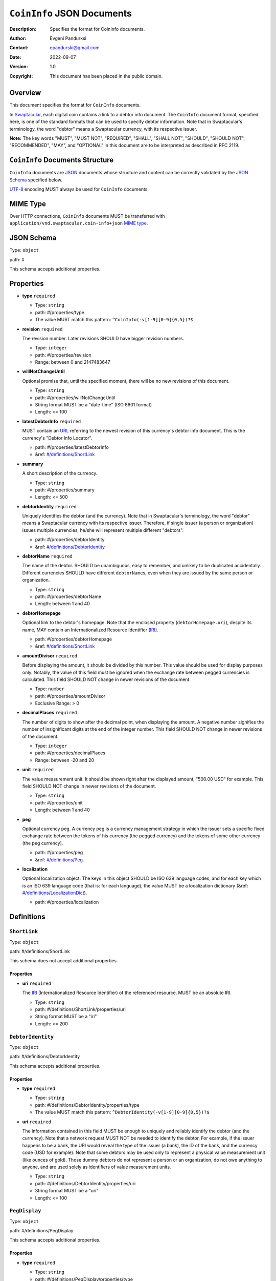 +++++++++++++++++++++++++++++++++++
``CoinInfo`` JSON Documents
+++++++++++++++++++++++++++++++++++
:Description: Specifies the format for CoinInfo documents.
:Author: Evgeni Pandurksi
:Contact: epandurski@gmail.com
:Date: 2022-09-07
:Version: 1.0
:Copyright: This document has been placed in the public domain.


Overview
========

This document specifies the format for ``CoinInfo`` documents.

In `Swaptacular`_, each digital coin contains a link to a debtor info
document. The ``CoinInfo`` document format, specified here, is one of
the standard formats that can be used to specify debtor
information. Note that in Swaptacular's terminology, the word "debtor"
means a Swaptacular currency, with its respective issuer.

**Note:** The key words "MUST", "MUST NOT", "REQUIRED", "SHALL",
"SHALL NOT", "SHOULD", "SHOULD NOT", "RECOMMENDED", "MAY", and
"OPTIONAL" in this document are to be interpreted as described in
RFC 2119.


``CoinInfo`` Documents Structure
================================

``CoinInfo`` documents are `JSON`_ documents whose structure and
content can be correctly validated by the `JSON Schema`_ specified
below.

`UTF-8`_ encoding MUST always be used for ``CoinInfo`` documents.


MIME Type
=========

Over HTTP connections, ``CoinInfo`` documents MUST be transferred with
``application/vnd.swaptacular.coin-info+json`` `MIME type`_.


JSON Schema
===========

Type: ``object``

path: #

This schema accepts additional properties.

Properties
==========

- **type** ``required``

  - Type: ``string``
  - path: #/properties/type
  - The value MUST match this pattern: ``^CoinInfo(-v[1-9][0-9]{0,5})?$``

- **revision** ``required``

  The revision number. Later revisions SHOULD have bigger revision
  numbers.

  - Type: ``integer``
  - path: #/properties/revision
  - Range: between 0 and 2147483647

- **willNotChangeUntil**

  Optional promise that, until the specified moment, there will be no
  new revisions of this document.

  - Type: ``string``
  - path: #/properties/willNotChangeUntil
  - String format MUST be a "date-time" (ISO 8601 format)
  - Length:  <= 100

- **latestDebtorInfo** ``required``

  MUST contain an `URL`_ referring to the newest revision of this
  currency's debtor info document. This is the currency's "Debtor Info
  Locator".

  - path: #/properties/latestDebtorInfo
  - &ref: `#/definitions/ShortLink`_

- **summary**

  A short description of the currency.

  - Type: ``string``
  - path: #/properties/summary
  - Length:  <= 500

- **debtorIdentity** ``required``

  Uniquely identifies the debtor (and the currency). Note that in
  Swaptacular's terminology, the word "debtor" means a Swaptacular
  currency with its respective issuer. Therefore, if single issuer (a
  person or organization) issues multiple currencies, he/she will
  represent multiple different "debtors".

  - path: #/properties/debtorIdentity
  - &ref: `#/definitions/DebtorIdentity`_

- **debtorName** ``required``

  The name of the debtor. SHOULD be unambiguous, easy to remember,
  and unlikely to be duplicated accidentally. Different currencies
  SHOULD have different ``debtorName``\s, even when they are issued by
  the same person or organization.

  - Type: ``string``
  - path: #/properties/debtorName
  - Length: between 1 and 40

- **debtorHomepage**

  Optional link to the debtor's homepage. Note that the enclosed
  property (``debtorHomepage.uri``), despite its name, MAY contain an
  Internationalized Resource Identifier (`IRI`_).

  - path: #/properties/debtorHomepage
  - &ref: `#/definitions/ShortLink`_

- **amountDivisor** ``required``

  Before displaying the amount, it should be divided by this
  number. This value should be used for display purposes
  only. Notably, the value of this field must be ignored when the
  exchange rate between pegged currencies is calculated. This field
  SHOULD NOT change in newer revisions of the document.

  - Type: ``number``
  - path: #/properties/amountDivisor
  - Exclusive Range:  > 0

- **decimalPlaces** ``required``

  The number of digits to show after the decimal point, when
  displaying the amount. A negative number signifies the number of
  insignificant digits at the end of the integer number. This field
  SHOULD NOT change in newer revisions of the document.

  - Type: ``integer``
  - path: #/properties/decimalPlaces
  - Range: between -20 and 20

- **unit** ``required``

  The value measurement unit. It should be shown right after the
  displayed amount, "500.00 USD" for example. This field SHOULD NOT
  change in newer revisions of the document.

  - Type: ``string``
  - path: #/properties/unit
  - Length: between 1 and 40

- **peg**

  Optional currency peg. A currency peg is a currency management
  strategy in which the issuer sets a specific fixed exchange rate
  between the tokens of his currency (the pegged currency) and the
  tokens of some other currency (the peg currency).

  - path: #/properties/peg
  - &ref: `#/definitions/Peg`_

- **localization**

  Optional localization object. The keys in this object SHOULD be ISO
  639 language codes, and for each key which is an ISO 639 language
  code (that is: for each language), the value MUST be a localization
  dictionary (&ref: `#/definitions/LocalizationDict`_).

  - path: #/properties/localization


Definitions
===========


.. _`#/definitions/ShortLink`:

``ShortLink``
-------------

Type: ``object``

path: #/definitions/ShortLink

This schema does not accept additional properties.

Properties
``````````

- **uri** ``required``

  The `IRI`_ (Internationalized Resource Identifier) of the referenced
  resource. MUST be an absolute IRI.

  - Type: ``string``
  - path: #/definitions/ShortLink/properties/uri
  - String format MUST be a "iri"
  - Length:  <= 200



.. _`#/definitions/DebtorIdentity`:

``DebtorIdentity``
------------------

Type: ``object``

path: #/definitions/DebtorIdentity

This schema accepts additional properties.

Properties
``````````

- **type** ``required``

  - Type: ``string``
  - path: #/definitions/DebtorIdentity/properties/type
  - The value MUST match this pattern: ``^DebtorIdentity(-v[1-9][0-9]{0,5})?$``

- **uri** ``required``

  The information contained in this field MUST be enough to uniquely
  and reliably identify the debtor (and the currency). Note that a
  network request MUST NOT be needed to identify the debtor. For
  example, if the issuer happens to be a bank, the URI would reveal
  the type of the issuer (a bank), the ID of the bank, and the
  currency code (USD for example). Note that some debtors may be used
  only to represent a physical value measurement unit (like ounces of
  gold). Those dummy debtors do not represent a person or an
  organization, do not owe anything to anyone, and are used solely as
  identifiers of value measurement units.

  - Type: ``string``
  - path: #/definitions/DebtorIdentity/properties/uri
  - String format MUST be a "uri"
  - Length:  <= 100


.. _`#/definitions/PegDisplay`:

``PegDisplay``
--------------

Type: ``object``

path: #/definitions/PegDisplay

This schema accepts additional properties.

Properties
``````````

- **type** ``required``

  - Type: ``string``
  - path: #/definitions/PegDisplay/properties/type
  - The value MUST match this pattern: ``^PegDisplay(-v[1-9][0-9]{0,5})?$``

- **amountDivisor** ``required``

  The peg currency's ``amountDivisor``.

  - Type: ``number``
  - path: #/definitions/PegDisplay/properties/amountDivisor
  - Exclusive Range:  > 0

- **decimalPlaces** ``required``

  The peg currency's ``decimalPlaces``.

  - Type: ``integer``
  - path: #/definitions/PegDisplay/properties/decimalPlaces
  - Range: between -20 and 20

- **unit** ``required``

  The peg currency's ``unit``.

  - Type: ``string``
  - path: #/definitions/PegDisplay/properties/unit
  - Length: between 1 and 40


.. _`#/definitions/Peg`:

``Peg``
-------

Type: ``object``

path: #/definitions/Peg

This schema accepts additional properties.

Properties
``````````

- **type** ``required``

  - Type: ``string``
  - path: #/definitions/Peg/properties/type
  - The value MUST match this pattern: ``^Peg(-v[1-9][0-9]{0,5})?$``

- **exchangeRate** ``required``

  The exchange rate between the pegged currency and the peg
  currency. For example, ``2.0`` would mean that pegged currency's
  tokens are twice as valuable as peg currency's tokens.

  - Type: ``number``
  - path: #/definitions/Peg/properties/exchangeRate
  - Range:  >= 0

- **display** ``required``

  Specifies peg currency's display parameters.

  - path: #/definitions/Peg/properties/display
  - &ref: `#/definitions/PegDisplay`_

- **debtorIdentity** ``required``

  Uniquely identifies the peg currency.

  - path: #/definitions/Peg/properties/debtorIdentity
  - &ref: `#/definitions/DebtorIdentity`_

- **latestDebtorInfo** ``required``

  MUST contain an `URL`_ referring to the newest revision of the peg
  currency's debtor info document. This is the peg currency's "Debtor
  Info Locator".

  - path: #/definitions/Peg/properties/latestDebtorInfo
  - &ref: `#/definitions/ShortLink`_


.. _`#/definitions/LocalizationDict`:

``LocalizationDict``
--------------------

Type: ``object``

path: #/definitions/LocalizationDict

This schema accepts additional properties.

Properties
``````````

- **type** ``required``

  - Type: ``string``
  - path: #/definitions/LocalizationDict/properties/type
  - The value MUST match this pattern: ``^LocalizationDict(-v[1-9][0-9]{0,5})?$``

- **debtorName**

  The localized name of the debtor.

  - Type: ``string``
  - path: #/definitions/LocalizationDict/properties/debtorName
  - Length: between 1 and 40

- **summary**

  A localized short description of the currency.

  - Type: ``string``
  - path: #/definitions/LocalizationDict/properties/summary
  - Length:  <= 500

- **unit**

  The localized value measurement unit.

  - Type: ``string``
  - path: #/definitions/LocalizationDict/properties/unit
  - Length: between 1 and 40


JSON Schema File
================

This is the JSON Schema file, for validating ``CoinInfo`` documents::

 {
   "definitions": {
     "ShortLink": {
       "type": "object",
       "properties": {
         "uri": {
           "type": "string",
           "format": "iri",
           "maxLength": 200
          }
       },
       "required": [ "uri" ],
       "additionalProperties": false
     },
     "DebtorIdentity": {
       "type": "object",
       "properties": {
         "type":  {
           "type": "string",
           "pattern": "^DebtorIdentity(-v[1-9][0-9]{0,5})?$"
         },
         "uri": {
           "type": "string",
           "format": "uri",
           "maxLength": 100
         }
       },
       "required": [ "type", "uri" ],
       "additionalProperties": true
     },
     "PegDisplay": {
       "type": "object",
       "properties": {
         "type":  {
           "type": "string",
           "pattern": "^PegDisplay(-v[1-9][0-9]{0,5})?$"
         },
         "amountDivisor": {
           "type": "number",
           "format": "double",
           "exclusiveMinimum": 0.0
         },
         "decimalPlaces": {
           "type": "integer",
           "format": "int32",
           "minimum": -20,
           "maximum": 20
         },
         "unit": {
           "type": "string",
           "minLength": 1,
           "maxLength": 40
         }
       },
       "required": [
         "type",
         "amountDivisor",
         "decimalPlaces",
         "unit"
       ],
       "additionalProperties": true
     },
     "Peg": {
       "type": "object",
       "properties": {
         "type":  {
           "type": "string",
           "pattern": "^Peg(-v[1-9][0-9]{0,5})?$"
         },
         "exchangeRate": {
           "type": "number",
           "format": "double",
           "minimum": 0.0
         },
         "display": {
           "$ref": "#/definitions/PegDisplay"
         },
         "debtorIdentity": {
           "$ref": "#/definitions/DebtorIdentity"
         },
         "latestDebtorInfo": {
           "$ref": "#/definitions/ShortLink"
         }
       },
       "required": [
         "type",
         "exchangeRate",
         "display",
         "debtorIdentity",
         "latestDebtorInfo",
       ],
       "additionalProperties": true
     },
     "LocalizationDict": {
       "type": "object",
       "properties": {
         "type":  {
           "type": "string",
           "pattern": "^LocalizationDict(-v[1-9][0-9]{0,5})?$"
         },
         "debtorName": {
           "type": "string",
           "minLength": 1,
           "maxLength": 40
         },
         "summary": {
           "type": "string",
           "maxLength": 500
         },
         "unit": {
           "type": "string",
           "minLength": 1,
           "maxLength": 40
         }
       },
       "required": [ "type" ],
       "additionalProperties": true
     }
   },  
   "type": "object",
   "properties": {
     "type":  {
       "type": "string",
       "pattern": "^CoinInfo(-v[1-9][0-9]{0,5})?$"
     },
     "revision": {
       "type": "integer",
       "format": "int32",
       "minimum": 0,
       "maximum": 2147483647
     },
     "willNotChangeUntil": {
       "type": "string",
       "format": "date-time",
       "maxLength": 100
     },
     "latestDebtorInfo": {
       "$ref": "#/definitions/ShortLink"
     },
     "summary": {
       "type": "string",
       "maxLength": 500
     },
     "debtorIdentity": {
       "$ref": "#/definitions/DebtorIdentity"
     },
     "debtorName": {
       "type": "string",
       "minLength": 1,
       "maxLength": 40
     },
     "debtorHomepage": {
       "$ref": "#/definitions/ShortLink"
     },
     "amountDivisor": {
       "type": "number",
       "format": "double",
       "exclusiveMinimum": 0.0
 },
     "decimalPlaces": {
       "type": "integer",
       "format": "int32",
       "minimum": -20,
       "maximum": 20
     },
     "unit": {
       "type": "string",
       "minLength": 1,
       "maxLength": 40
     },
     "peg":  {
       "$ref": "#/definitions/Peg"
     },
     "localization": {
       "type": "object",
       "patternProperties": {
         "^[a-z][a-z][a-z]?$": {
           "$ref": "#/definitions/LocalizationDict"
         }
       },
       "additionalProperties": true
     }
   },
   "required": [
     "type",
     "revision",
     "latestDebtorInfo",
     "debtorIdentity",
     "debtorName",
     "amountDivisor",
     "decimalPlaces",
     "unit"
   ],
   "additionalProperties": true
 }


.. _Swaptacular: https://swaptacular.github.io/overview
.. _MIME Type: https://developer.mozilla.org/en-US/docs/Web/HTTP/Basics_of_HTTP/MIME_types
.. _UTF-8: https://en.wikipedia.org/wiki/UTF-8
.. _JSON: https://www.json.org/json-en.html
.. _JSON Schema: http://json-schema.org/
.. _URL: https://en.wikipedia.org/wiki/URL
.. _IRI: https://en.wikipedia.org/wiki/Internationalized_Resource_Identifier
